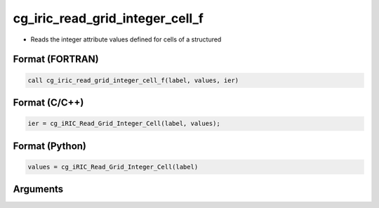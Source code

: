 cg_iric_read_grid_integer_cell_f
================================

-  Reads the integer attribute values defined for cells of a structured

Format (FORTRAN)
------------------
.. code-block:: fortran

   call cg_iric_read_grid_integer_cell_f(label, values, ier)

Format (C/C++)
----------------
.. code-block:: c

   ier = cg_iRIC_Read_Grid_Integer_Cell(label, values);

Format (Python)
----------------
.. code-block:: python

   values = cg_iRIC_Read_Grid_Integer_Cell(label)

Arguments
---------

.. csv-table:: Arguments of cg_iric_read_grid_integer_cell_f
   :file: cg_iric_read_grid_integer_cell_f_args.csv
   :header-rows: 1

